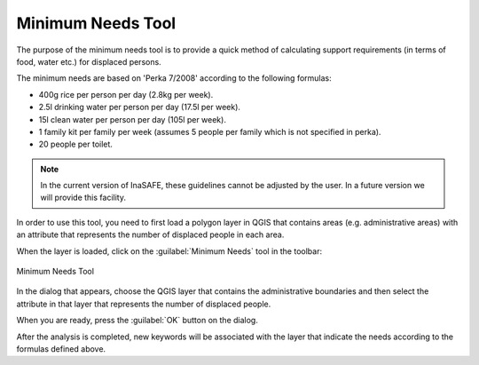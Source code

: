 .. _minimum_needs:

Minimum Needs Tool
==================

The purpose of the minimum needs tool is to provide a quick method of
calculating support requirements (in terms of food, water etc.) for displaced
persons.

The minimum needs are based on 'Perka 7/2008' according to the following
formulas:

* 400g rice per person per day (2.8kg per week).
* 2.5l drinking water per person per day (17.5l per week).
* 15l clean water per person per day (105l per week).
* 1 family kit per family per week (assumes 5 people per family which is
  not specified in perka).
* 20 people per toilet.

.. note:: In the current version of InaSAFE, these guidelines cannot be
    adjusted by the user. In a future version we will provide this facility.

In order to use this tool, you need to first load a polygon layer in QGIS that
contains areas (e.g. administrative areas) with an attribute that represents
the number of displaced people in each area.

When the layer is loaded, click on the :guilabel:`Minimum Needs` tool in the
toolbar:

.. figure:: /static/user-docs/minimum_needs_tool.*
   :scale: 75 %
   :alt: Minimum Needs Tool
   :align: center

   Minimum Needs Tool

In the dialog that appears, choose the QGIS layer that contains the
administrative boundaries and then select the attribute in that layer that
represents the number of displaced people.

When you are ready, press the :guilabel:`OK` button on the dialog.

After the analysis is completed, new keywords will be associated with the
layer that indicate the needs according to the formulas defined above.
